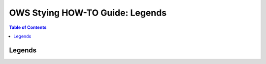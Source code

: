 =====================================
OWS Stying HOW-TO Guide: Legends
=====================================

.. contents:: Table of Contents

Legends
-------
